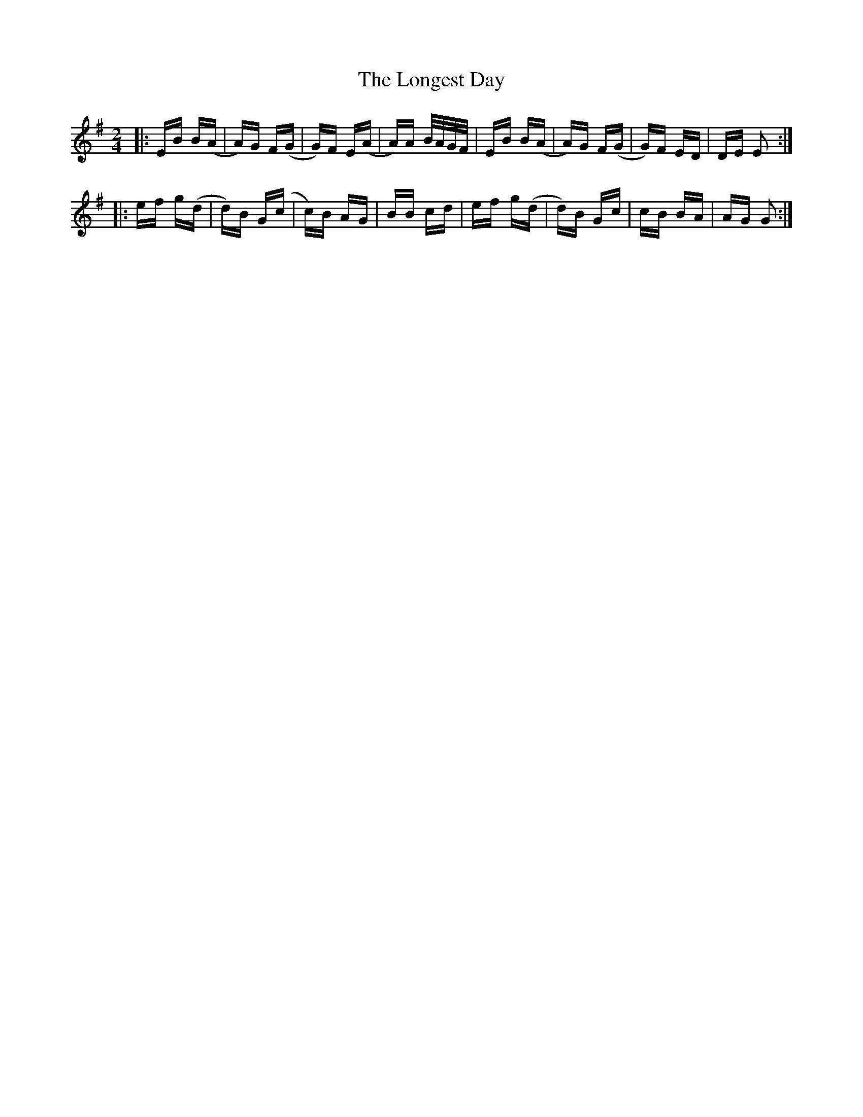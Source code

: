 X: 24115
T: Longest Day, The
R: polka
M: 2/4
K: Eminor
|:EB B(A|A)G F(G|G)F E(A|A)A B/A/G/F/|EB B(A|A)G F(G|G)F ED|DE E2:|
|:ef g(d|d)B G(c|c)B AG|BB cd|ef g(d|d)B Gc|cB BA|AG G2:|

